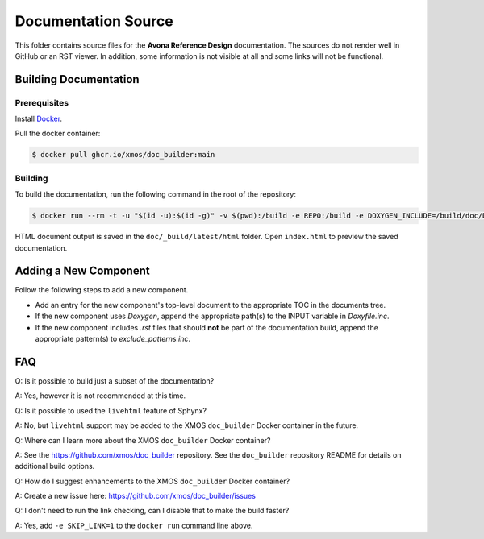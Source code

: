####################
Documentation Source
####################

This folder contains source files for the **Avona Reference Design** documentation.  The sources do not render well in GitHub or an RST viewer.  In addition, some information 
is not visible at all and some links will not be functional.

**********************
Building Documentation
**********************

=============
Prerequisites
=============

Install `Docker <https://www.docker.com/>`_.

Pull the docker container:

.. code-block:: console

    $ docker pull ghcr.io/xmos/doc_builder:main

========
Building
========

To build the documentation, run the following command in the root of the repository:

.. code-block:: console

    $ docker run --rm -t -u "$(id -u):$(id -g)" -v $(pwd):/build -e REPO:/build -e DOXYGEN_INCLUDE=/build/doc/Doxyfile.inc -e EXCLUDE_PATTERNS=/build/doc/exclude_patterns.inc -e DOXYGEN_INPUT=ignore ghcr.io/xmos/doc_builder:main

HTML document output is saved in the ``doc/_build/latest/html`` folder.  Open ``index.html`` to preview the saved documentation.

**********************
Adding a New Component
**********************

Follow the following steps to add a new component.

- Add an entry for the new component's top-level document to the appropriate TOC in the documents tree.
- If the new component uses `Doxygen`, append the appropriate path(s) to the INPUT variable in `Doxyfile.inc`.
- If the new component includes `.rst` files that should **not** be part of the documentation build, append the appropriate pattern(s) to `exclude_patterns.inc`.

***
FAQ
***

Q: Is it possible to build just a subset of the documentation?

A: Yes, however it is not recommended at this time.

Q: Is it possible to used the ``livehtml`` feature of Sphynx?

A: No, but ``livehtml`` support may be added to the XMOS ``doc_builder`` Docker container in the future.

Q: Where can I learn more about the XMOS ``doc_builder`` Docker container?

A: See the https://github.com/xmos/doc_builder repository.  See the ``doc_builder`` repository README for details on additional build options.  

Q: How do I suggest enhancements to the XMOS ``doc_builder`` Docker container?

A: Create a new issue here: https://github.com/xmos/doc_builder/issues

Q: I don't need to run the link checking, can I disable that to make the build faster?

A: Yes, add ``-e SKIP_LINK=1`` to the ``docker run`` command line above.

